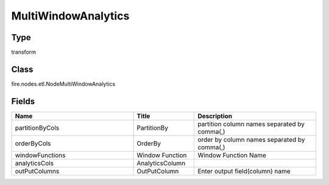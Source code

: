 MultiWindowAnalytics
=========== 



Type
--------- 

transform

Class
--------- 

fire.nodes.etl.NodeMultiWindowAnalytics

Fields
--------- 

.. list-table::
      :widths: 10 5 10
      :header-rows: 1

      * - Name
        - Title
        - Description
      * - partitionByCols
        - PartitionBy
        - partition column names separated by comma(,) 
      * - orderByCols
        - OrderBy
        - order by column names separated by comma(,)
      * - windowFunctions
        - Window Function
        - Window Function Name
      * - analyticsCols
        - AnalyticsColumn
        - 
      * - outPutColumns
        - OutPutColumn
        - Enter output field(column) name




